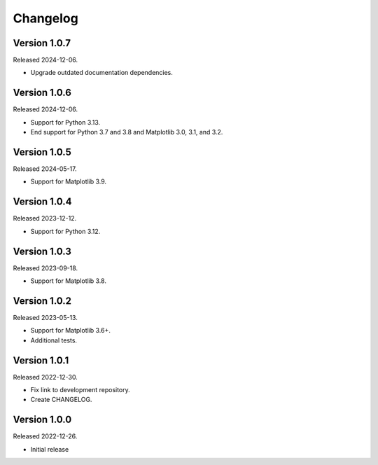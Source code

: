 Changelog
=========

Version 1.0.7
-------------

Released 2024-12-06.

-   Upgrade outdated documentation dependencies.

Version 1.0.6
-------------

Released 2024-12-06.

-   Support for Python 3.13.
-   End support for Python 3.7 and 3.8 and Matplotlib 3.0, 3.1, and 3.2.

Version 1.0.5
-------------

Released 2024-05-17.

-   Support for Matplotlib 3.9.

Version 1.0.4
-------------

Released 2023-12-12.

-   Support for Python 3.12.

Version 1.0.3
-------------

Released 2023-09-18.

-   Support for Matplotlib 3.8.

Version 1.0.2
-------------

Released 2023-05-13.

-   Support for Matplotlib 3.6+.
-   Additional tests.

Version 1.0.1
-------------

Released 2022-12-30.

-   Fix link to development repository.
-   Create CHANGELOG.

Version 1.0.0
-------------

Released 2022-12-26.

-   Initial release
